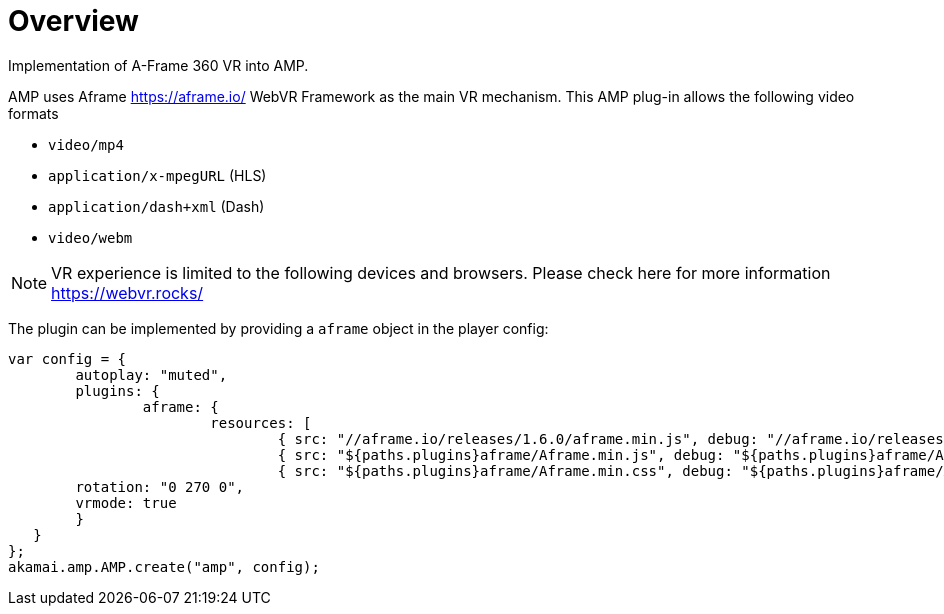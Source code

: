 = Overview

Implementation of A-Frame 360 VR into AMP.

AMP uses Aframe https://aframe.io/ WebVR Framework as the main VR mechanism. This AMP plug-in allows the following video formats

* `video/mp4`
* `application/x-mpegURL` (HLS)
* `application/dash+xml` (Dash)
* `video/webm`

NOTE: VR experience is limited to the following devices and browsers. Please check here for more information https://webvr.rocks/

The plugin can be implemented by providing a `aframe` object in the player config:

[source, javascript]
----

var config = {
	autoplay: "muted",
	plugins: {
		aframe: {
			resources: [
				{ src: "//aframe.io/releases/1.6.0/aframe.min.js", debug: "//aframe.io/releases/1.6.0/aframe.min.js", type: "text/javascript", async: true },
				{ src: "${paths.plugins}aframe/Aframe.min.js", debug: "${paths.plugins}aframe/Aframe.js", type: "text/javascript", async: true },
				{ src: "${paths.plugins}aframe/Aframe.min.css", debug: "${paths.plugins}aframe/Aframe.css", type: "text/css", async: true }],
	rotation: "0 270 0",
	vrmode: true
	}
   }
};
akamai.amp.AMP.create("amp", config);
----
